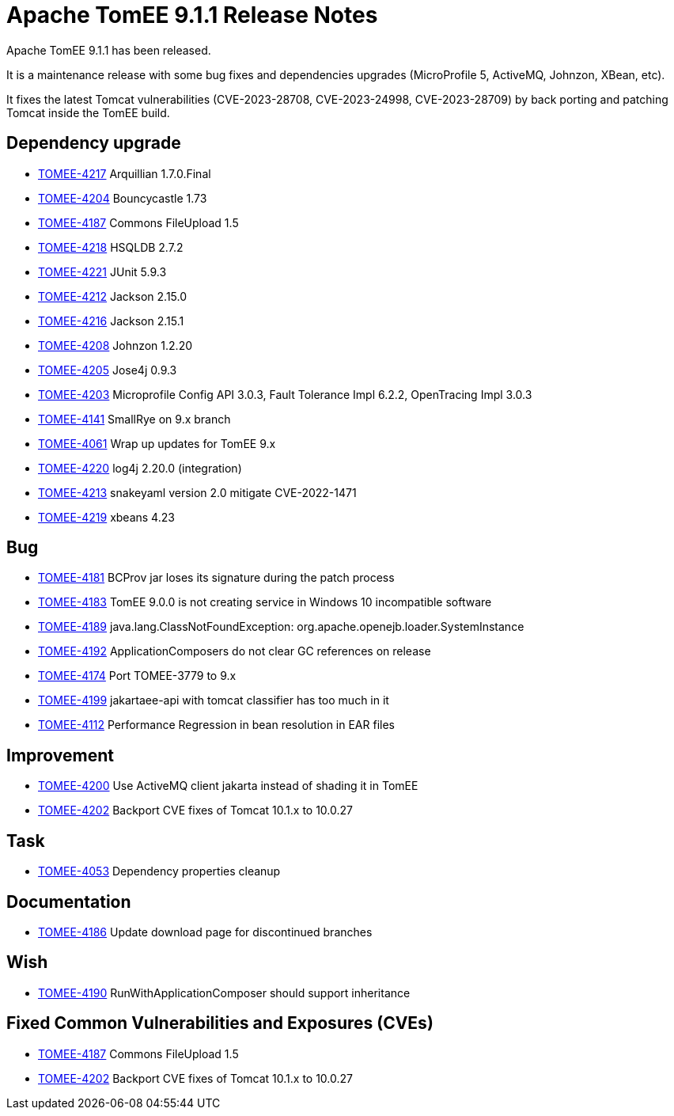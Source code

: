 = Apache TomEE 9.1.1 Release Notes
:index-group: Release Notes
:jbake-type: page
:jbake-status: published

Apache TomEE 9.1.1 has been released.

It is a maintenance release with some bug fixes and dependencies upgrades (MicroProfile 5, ActiveMQ, Johnzon, XBean, etc).

It fixes the latest Tomcat vulnerabilities (CVE-2023-28708, CVE-2023-24998, CVE-2023-28709) by back porting and patching Tomcat inside the TomEE build.

== Dependency upgrade

[.compact]
- link:https://issues.apache.org/jira/browse/TOMEE-4217[TOMEE-4217] Arquillian 1.7.0.Final
- link:https://issues.apache.org/jira/browse/TOMEE-4204[TOMEE-4204] Bouncycastle 1.73
- link:https://issues.apache.org/jira/browse/TOMEE-4187[TOMEE-4187] Commons FileUpload 1.5
- link:https://issues.apache.org/jira/browse/TOMEE-4218[TOMEE-4218] HSQLDB 2.7.2
- link:https://issues.apache.org/jira/browse/TOMEE-4221[TOMEE-4221] JUnit 5.9.3
- link:https://issues.apache.org/jira/browse/TOMEE-4212[TOMEE-4212] Jackson 2.15.0
- link:https://issues.apache.org/jira/browse/TOMEE-4216[TOMEE-4216] Jackson 2.15.1
- link:https://issues.apache.org/jira/browse/TOMEE-4208[TOMEE-4208] Johnzon 1.2.20
- link:https://issues.apache.org/jira/browse/TOMEE-4205[TOMEE-4205] Jose4j 0.9.3
- link:https://issues.apache.org/jira/browse/TOMEE-4203[TOMEE-4203] Microprofile Config API 3.0.3, Fault Tolerance Impl 6.2.2, OpenTracing Impl 3.0.3
- link:https://issues.apache.org/jira/browse/TOMEE-4141[TOMEE-4141] SmallRye on 9.x branch
- link:https://issues.apache.org/jira/browse/TOMEE-4061[TOMEE-4061] Wrap up updates for TomEE 9.x
- link:https://issues.apache.org/jira/browse/TOMEE-4220[TOMEE-4220] log4j 2.20.0 (integration)
- link:https://issues.apache.org/jira/browse/TOMEE-4213[TOMEE-4213] snakeyaml version 2.0 mitigate CVE-2022-1471
- link:https://issues.apache.org/jira/browse/TOMEE-4219[TOMEE-4219] xbeans 4.23

== Bug

[.compact]
- link:https://issues.apache.org/jira/browse/TOMEE-4181[TOMEE-4181] BCProv jar loses its signature during the patch process
- link:https://issues.apache.org/jira/browse/TOMEE-4183[TOMEE-4183] TomEE 9.0.0 is not creating service in Windows 10 incompatible software
- link:https://issues.apache.org/jira/browse/TOMEE-4189[TOMEE-4189] java.lang.ClassNotFoundException: org.apache.openejb.loader.SystemInstance
- link:https://issues.apache.org/jira/browse/TOMEE-4192[TOMEE-4192] ApplicationComposers do not clear GC references on release
- link:https://issues.apache.org/jira/browse/TOMEE-4174[TOMEE-4174] Port TOMEE-3779 to 9.x
- link:https://issues.apache.org/jira/browse/TOMEE-4199[TOMEE-4199] jakartaee-api with tomcat classifier has too much in it
- link:https://issues.apache.org/jira/browse/TOMEE-4112[TOMEE-4112] Performance Regression in bean resolution in EAR files

== Improvement

[.compact]
- link:https://issues.apache.org/jira/browse/TOMEE-4200[TOMEE-4200] Use ActiveMQ client jakarta instead of shading it in TomEE
- link:https://issues.apache.org/jira/browse/TOMEE-4202[TOMEE-4202] Backport CVE fixes of Tomcat 10.1.x to 10.0.27

== Task

[.compact]
- link:https://issues.apache.org/jira/browse/TOMEE-4053[TOMEE-4053] Dependency properties cleanup

== Documentation

[.compact]
- link:https://issues.apache.org/jira/browse/TOMEE-4186[TOMEE-4186] Update download page for discontinued branches

== Wish

[.compact]
- link:https://issues.apache.org/jira/browse/TOMEE-4190[TOMEE-4190] RunWithApplicationComposer should support inheritance

== Fixed Common Vulnerabilities and Exposures (CVEs)

[.compact]
- link:https://issues.apache.org/jira/browse/TOMEE-4187[TOMEE-4187] Commons FileUpload 1.5
- link:https://issues.apache.org/jira/browse/TOMEE-4202[TOMEE-4202] Backport CVE fixes of Tomcat 10.1.x to 10.0.27
